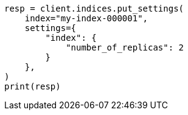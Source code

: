 // This file is autogenerated, DO NOT EDIT
// indices/update-settings.asciidoc:13

[source, python]
----
resp = client.indices.put_settings(
    index="my-index-000001",
    settings={
        "index": {
            "number_of_replicas": 2
        }
    },
)
print(resp)
----
